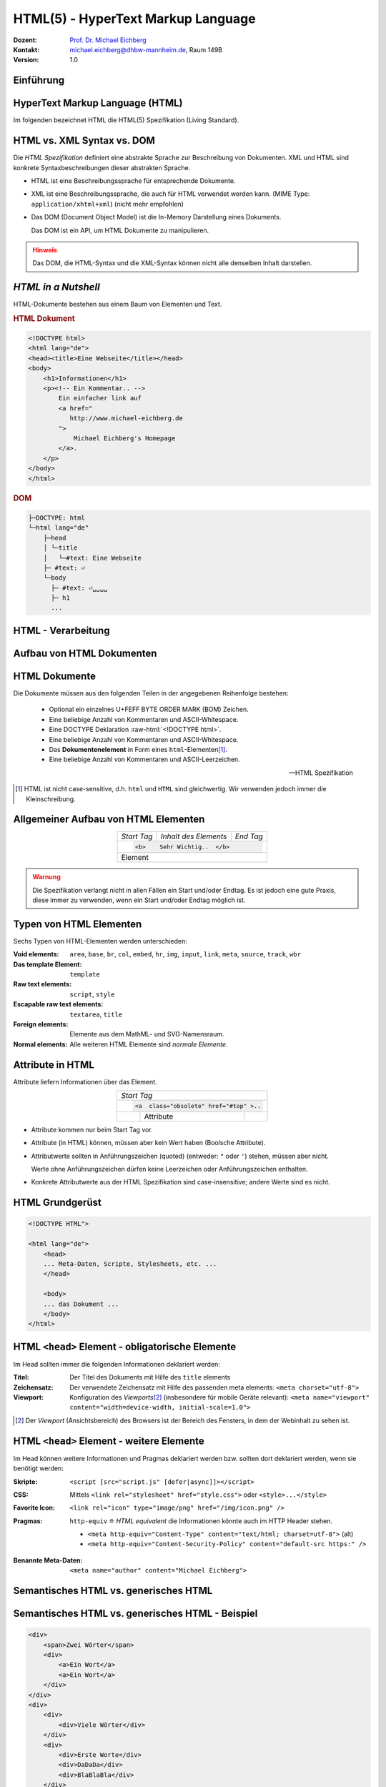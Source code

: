 .. meta:: 
    :author: Michael Eichberg
    :keywords: "Web Programmierung", "HTML"
    :description lang=de: HTML
    :id: lecture-web-programming-html
    :first-slide: last-viewed
    :exercises-master-password: WirklichSchwierig!
    
.. |html-source| source::
    :prefix: https://delors.github.io/
    :suffix: .html
.. |pdf-source| source::
    :prefix: https://delors.github.io/
    :suffix: .html.pdf
.. |at| unicode:: 0x40

.. role:: incremental   
.. role:: eng
.. role:: ger
.. role:: red
.. role:: green
.. role:: the-blue
.. role:: minor
.. role:: ger-quote
.. role:: obsolete
.. role:: line-above
.. role:: smaller
.. role:: far-smaller
.. role:: monospaced

.. role:: raw-html(raw)
   :format: html



HTML(5) - HyperText Markup Language
================================================

.. container:: line-above tiny

    :Dozent: `Prof. Dr. Michael Eichberg <https://delors.github.io/cv/folien.de.rst.html>`__
    :Kontakt: michael.eichberg@dhbw-mannheim.de, Raum 149B
    :Version: 1.0

.. supplemental::

    :Folien: 
        
        |html-source|

        |pdf-source|

    :Fehler auf Folien melden:
        https://github.com/Delors/delors.github.io/issues


.. class:: new-section transition-fade

Einführung
------------------------------------------------


HyperText Markup Language (HTML)
------------------------------------------------

.. stack::

    .. layer::

        - Sprache zur Beschreibung der Darstellung von Inhalten (Markup Language), zwischen denen :ger-quote:`navigiert` werden kann (Hypertext).
        - Auszeichnungssprache abgeleitet aus SGML (Standard Generalized Markup Language).
    
    .. layer:: incremental
    
        Verwendungszweck:
  
        - Webseiten
        - Progressive Web-Apps
        - Desktop Apps (z.B. mit Electron)

    .. layer:: incremental

      Historie

      .. raw:: html

        
        <svg id="HTML-Timeline" class="timeline"/>
        <script src="lib/timeline/timeline.js" type="text/javascript"></script>
        <link href="lib/timeline/timeline.css" rel="stylesheet" />
        <script defer type="text/javascript">
            Timeline.draw("HTML-Timeline",[
                {d:"...",t:"HTML 1.0"},
                {d:"1995",t:"HTML 2.0"},
                {d:"1997",t:"HTML 3.2 (3.0 wurde nie veröffentlicht)"},
                {d:"1998",t:"HTML 4.0/CSS"},
                {d:"2000",t:"XHTML (HTML 4 in XML)"},	
                {d:"2001",t:"XHTML 1.1"},	
                {d:"seit 2004",t:"HTML5 in Entwicklung"},
                {d:"2018",t:"XHTML 1.0 und 1.1 - obsolet"},	
                {d:"seit 2019",t:"HTML(5) (W3C und WHATWG)"},
            ]);
        </script>       

      .. container:: far-smaller
      
        WHATWG ≘ Web Hypertext Application Technology Working Group

.. container:: footer-left far-far-smaller 

    Im folgenden bezeichnet HTML die HTML(5) Spezifikation (Living Standard).



HTML vs. XML Syntax vs. DOM
------------------------------------------------

Die *HTML Spezifikation* definiert eine abstrakte Sprache zur Beschreibung von Dokumenten. XML und HTML sind konkrete Syntaxbeschreibungen dieser abstrakten Sprache. 

.. class:: list-with-explanations incremental

- HTML ist eine Beschreibungssprache für entsprechende Dokumente.
- XML ist eine Beschreibungssprache, die auch für HTML verwendet werden kann. (MIME Type: ``application/xhtml+xml``) (nicht mehr empfohlen)

- Das DOM (:eng:`Document Object Model`) ist die In-Memory Darstellung eines Dokuments. 
  
  Das DOM ist ein API, um HTML Dokumente zu manipulieren.

.. admonition:: Hinweis
    :class: warning incremental far-smaller

    Das DOM, die HTML-Syntax und die XML-Syntax können nicht alle denselben Inhalt darstellen. 
    
.. supplemental::

    **Beispiele für Unterschiede**

    - Namespaces werden nicht von der HTML-Syntax unterstützt, aber sowohl vom DOM als auch der  XML-Syntax unterstützt. 
    - ``noscript`` wird nur in HTML Dokumenten unterstützt.
    - Kommentare, die ``-->`` enthalten werden nur vom DOM unterstützt.



*HTML in a Nutshell*
------------------------------------------------

HTML-Dokumente bestehen aus einem Baum von Elementen und Text. 

.. container:: two-columns far-far-smaller

    .. container:: column

        .. rubric:: HTML Dokument

        .. code:: HTML
            :class: line-height-1-25    
            
            <!DOCTYPE html>
            <html lang="de">
            <head><title>Eine Webseite</title></head>
            <body>
                <h1>Informationen</h1>
                <p><!-- Ein Kommentar.. -->
                    Ein einfacher link auf 
                    <a href="
                       http://www.michael-eichberg.de
                    ">
                        Michael Eichberg's Homepage
                    </a>.
                </p>
            </body>
            </html>

    .. container:: column

        .. rubric:: DOM

        .. code:: html 
            :class: line-height-1-25    

            ├─DOCTYPE: html
            └─html lang="de"
                ├─head                                                                
                │ └─title
                │   └─#text: Eine Webseite
                ├─ #text: ⏎
                └─body
                  ├─ #text: ⏎␣␣␣␣
                  ├─ h1
                  ...

.. supplemental::

    Mehrere HTML Dokumente bilden ggf. auf den selben DOM ab. Zum Beispiel, werden die Tags als solches gar nicht abgebildet und wenn im HTML Code ein optionales (schließendes) Tag fehlt, dann ist dies im DOM nicht mehr ersichtlich.


HTML - Verarbeitung
------------------------------------------------

.. image:: images/html.svg
    :alt: HTML Verarbeitung
    :width: 100%
    :align: center


.. class:: new-section transition-fade

Aufbau von HTML Dokumenten
------------------------------------------------


HTML Dokumente
------------------------------------------------

Die Dokumente müssen aus den folgenden Teilen in der angegebenen Reihenfolge bestehen:

  - Optional ein einzelnes U+FEFF BYTE ORDER MARK (BOM) Zeichen.
  - Eine beliebige Anzahl von Kommentaren und ASCII-Whitespace.
  - Eine DOCTYPE Deklaration :raw-html:`<!DOCTYPE html>`.
  - Eine beliebige Anzahl von Kommentaren und ASCII-Whitespace.
  - Das **Dokumentenelement** in Form eines ``html``-Elementen\ [#]_.
  - Eine beliebige Anzahl von Kommentaren und ASCII-Leerzeichen.

  -- HTML Spezifikation
  
.. [#] HTML ist nicht case-sensitive, d.h. ``html`` und ``HTML`` sind gleichwertig. Wir verwenden jedoch immer die Kleinschreibung.


Allgemeiner Aufbau von HTML Elementen
-------------------------------------

.. table:: 
    :class:  no-table-borders 
    :align: center

    +-------------+--------------------------+-----------+
    | *Start Tag* | *Inhalt des Elements*    | *End Tag* |
    +-------------+--------------------------+-----------+
    |                                                    |
    | .. code:: html                                     |
    |                                                    |
    |  <b>    Sehr Wichtig..  </b>                       |
    +-------------+--------------------------+-----------+
    | Element                                            |
    +-------------+--------------------------+-----------+

.. admonition:: Warnung
    :class: warning incremental

    Die Spezifikation verlangt nicht in allen Fällen ein Start und/oder Endtag. Es ist jedoch eine gute Praxis, diese immer zu verwenden, wenn ein Start und/oder Endtag möglich ist.

.. incremental:: 

    Im Fall von Elementen ohne Endtag (z. B. ``<wbr>`` darf auch keines hinzugefügt werden!

.. supplemental::

    **Beispiel**

    .. code:: html

        <!DOCTYPE HTML><head>
                <title>Hello</title>
            </head>
            <body>
                <p>Welcome to this example.</p>
            </body>
        </html>

    Ist ein gültiges Dokument. Es ist jedoch **keine** gute Praxis (hier wurde das *Start Tag* des ``html`` Elements weggelassen.



Typen von HTML Elementen
---------------------------

Sechs Typen von HTML-Elementen werden unterschieden:

:Void elements: ``area``, ``base``, ``br``, ``col``, ``embed``, ``hr``, ``img``, ``input``, ``link``, ``meta``, ``source``, ``track``, ``wbr``
:Das template Element: ``template``
:Raw text elements: ``script``, ``style``
:Escapable raw text elements: ``textarea``, ``title``
:Foreign elements: Elemente aus dem MathML- und SVG-Namensraum.
:Normal elements: Alle weiteren HTML Elemente sind *normale Elemente*.



Attribute in HTML
---------------------------------------

Attribute liefern Informationen über das Element. 

.. table:: 
    :class:  no-table-borders 
    :align: center

    +--+------------------------+-----------+
    | *Start Tag*                           |
    +--+------------------------+-----------+
    |                                       |
    | .. code:: html                        |
    |                                       |
    |  <a  class="obsolete" href="#top" >.. |
    +--+------------------------+-----------+
    |  | Attribute              |           |
    +--+------------------------+-----------+

.. class:: incremental list-with-explanations

- Attribute kommen nur beim Start Tag vor.
- Attribute (in HTML) können, müssen aber kein Wert haben (Boolsche Attribute).
- Attributwerte sollten in Anführungszeichen (:eng:`quoted`) (entweder: ``"`` oder ``'``) stehen, müssen aber nicht.  

  Werte ohne Anführungszeichen dürfen keine Leerzeichen oder Anführungszeichen  enthalten.
- Konkrete Attributwerte aus der HTML Spezifikation sind case-insensitive; andere Werte sind es nicht. 
 
.. supplemental::

  Im Allgemeinen sollten Attributwerte klein geschrieben werden. Selektoren in CSS und JavaScript sind case-sensitive.

  Z. B. ist ``<input type="text">`` und ``<input type="TEXT">`` gleichwertig, aber ``<div id="text">`` und ``<div id="Text">`` nicht!



HTML Grundgerüst
------------------------------------------------

.. code:: HTML

    <!DOCTYPE HTML">

    <html lang="de">
        <head>
        ... Meta-Daten, Scripte, Stylesheets, etc. ...
        </head>

        <body>
        ... das Dokument ...
        </body>
    </html>



HTML ``<head>`` Element - :ger-quote:`obligatorische` Elemente
-----------------------------------------------------------------

Im Head sollten immer die folgenden Informationen deklariert werden:

.. container:: smaller

  :Titel: Der Titel des Dokuments mit Hilfe des ``title`` elements
  :Zeichensatz: Der verwendete Zeichensatz mit Hilfe des passenden meta elements: ``<meta charset="utf-8">``
  :Viewport: Konfiguration des *Viewports*\ [#]_ (insbesondere für mobile Geräte relevant): ``<meta name="viewport" content="width=device-width, initial-scale=1.0">``

.. [#] Der *Viewport* (:ger:`Ansichtsbereich`) des Browsers ist der Bereich des Fensters, in dem der Webinhalt zu sehen ist. 
  
.. supplemental::

    Insbesondere Mobilgeräte haben oft entweder eine geringere Auflösung als Desktop-Computer oder verwenden HiDPI Screens. Beides führt dazu, dass die Webseiten nicht wie gewünscht aussehen. In diesem Fall verwenden die Browser für die Webseiten einen virtuellen Viewport mit (z. B.) 960px und skalieren dann die Seite auf 390px herunter. Wenn dieses Verhalten nicht gewünscht ist - z. B. weil die Seite :eng:`Responsive` ist oder von vorneherein auf mobile Endgeräte ausgerichtet ist, dann ist auf jeden Fall eine *Viewport* Konfiguration notwendig.

    .. csv-table::
        :header: "Device", "Viewport Size (width x height)", "Device Resolution (width x height)"
        
        iPhone 12, 390 x 844, 1170 x 2532
        iPhone 12 Mini, 360 x 780, 1080 x 2340
        iPhone 12 Pro, 390 x 844, 1170 x 2532
        iPhone 12 Pro Max, 428 x 926, 1248 x 2778

    Siehe: https://experienceleague.adobe.com/en/docs/target/using/experiences/vec/mobile-viewports.html?lang=de für weitere Details.


HTML ``<head>`` Element - weitere Elemente
-----------------------------------------------------------------

Im Head können weitere Informationen und Pragmas deklariert werden bzw. sollten dort deklariert werden, wenn sie benötigt werden:

.. container:: scrollable
    
    .. class:: incremental

    :Skripte: ``<script [src="script.js" [defer|async]]></script>``

    .. class:: incremental

    :CSS: Mittels ``<link rel="stylesheet" href="style.css">`` oder  ``<style>...</style>``

    .. class:: incremental
    
    :Favorite Icon: ``<link rel="icon" type="image/png" href="/img/icon.png" />``

    .. class:: incremental

    :Pragmas:

        .. container:: minor far-smaller

            ``http-equiv`` ≘ *HTML equivalent* die Informationen könnte auch im HTTP Header stehen.

        - ``<meta http-equiv="Content-Type" content="text/html; charset=utf-8">`` (alt)
        - ``<meta http-equiv="Content-Security-Policy" content="default-src https:" />``

          .. incremental:: far-smaller 

              Äquivalente HTTP Header Definition: 
                    
              .. code:: http
                        
                Content-Security-Policy: default-src https:

    .. class:: incremental

    :Benannte Meta-Daten: ``<meta name="author" content="Michael Eichberg">``


.. supplemental::

    `Content Security Policies <https://developer.mozilla.org/en-US/docs/Web/HTTP/Headers/Content-Security-Policy>`__



Semantisches HTML vs. :ger-quote:`generisches` HTML
-----------------------------------------------------------

.. container:: two-columns

    .. incremental:: column 

        .. rubric:: Semantisches HTML

        - Verwendung von HTML Elementen, die die Bedeutung des Inhalts klar machen.
        - Bessere Zugänglichkeit
        - Bessere Suchmaschinen-Optimierung

        .. incremental:: 

            **Beispiel Elemente**

            ``<header>``, ``<footer>``, ``<nav>``, ``<article>``, ``<section>``, ``<aside>``, ``<main>``, ``<figure>``,  ``<address>``, ``<b>``, ``<s>``, ...

    .. incremental:: column

        .. rubric:: Nicht-Semantic HTML

        - Verwendung von ``<div>`` und ``<span>`` Elementen, um den Inhalt zu strukturieren.
        - Keine klare Bedeutung des Inhalts.

        


Semantisches HTML vs. :ger-quote:`generisches` HTML - Beispiel
---------------------------------------------------------------------

.. container:: two-columns smallest

    .. container:: column

        .. code:: html

            <div>
                <span>Zwei Wörter</span>
                <div>
                    <a>Ein Wort</a>
                    <a>Ein Wort</a>
                </div>
            </div>
            <div>
                <div>
                    <div>Viele Wörter</div>
                </div>
                <div>
                    <div>Erste Worte</div>
                    <div>DaDaDa</div>
                    <div>BlaBlaBla</div>
                </div>
            </div>
            <div>
                <span>Alle Worte</span>
            </div>

    .. container:: column incremental

        .. code:: html

            <header>
                <h1>Zwei Wörter</h1>
                <nav>
                    <a>Ein Wort</a>
                    <a>Ein Wort</a>
                </nav>
            </header>
            <main>
                <header>
                    <h1>Viele Wörter</h1>
                </header>
                <section>
                    <h2>Erste Worte</h2>
                    <p>DaDaDa</p>
                    <p>BlaBlaBla</p>
                </section>
            </main>
            <footer>
                <p>Alle Worte</p>
            </footer>

.. supplemental::

    Semantische Informationen im DOM zu haben, ist insbesondere für die Barrierefreiheit notwendig.

    Alternativ zur Verwendung von semantischen Elementen können auch generische Attribute mit dem ``role`` Attribute versehen werden, um die Bedeutung des Elements zu spezifizieren: ``<div role="navigation">...</div>``



.. class:: center-child-elements no-title

HTML dient der Strukturierung von Inhalten
------------------------------------------------

    Verwenden Sie HTML zur Strukturierung von Inhalten, und nicht, um das Aussehen der Inhalte zu definieren. 
    
    Das Aussehen ist Sache von CSS. 



Strukturierung von Dokumenten
------------------------------------------------

.. class:: incremental list-with-explanations

- ``header``, ``footer``, ``nav``, ``article``, ``section``, ``aside``, ``main``, ``figure``, ``address``, ...
  
  In Hinblick auf die konkrete Semantik eines Elements gibt es Unterschiede wo und wie oft diese verwendet werden. 
  
  Ein ``footer`` Element innerhalb eines ``article`` Elements hat eine andere Bedeutung als ein ``footer`` Element auf oberster Ebene.

  Ein ``main`` Element sollte nur einmal pro Dokument verwendet werden.
- Überschriften: ``h1``, ``h2``, ``h3``, ``h4``, ``h5``, ``h6`` 
  
  Überschriften sollten in der richtigen Reihenfolge verwendet werden.
- Überschriften gruppiert mit zugehörigem Inhalt: ``hgroup``.

.. supplemental::


  Das ``hgroup``-Element stellt eine Überschrift und den zugehörigen Inhalt dar. Dient dazu  eine Überschrift mit einem oder mehreren p-Elementen zu gruppieren. Zum Beispiel für eine Unterüberschrift oder einen alternativen Titel.


Attribute
------------------------------------------------

.. class:: incremental

:Boolsche Attribute: sind wahr, wenn diese angegeben sind und falsch andernfalls.
 

  .. container:: far-smaller
    
    Z. B. ``<input id="the-checkbox" type="checkbox" checked>``. 

.. class:: incremental

:Aufgezählte Attribute (`enumerated values`:eng:): definieren eine begrenzte Anzahl von gültigen Werten sowie einen Default Wert, der verwendet wird, wenn kein Wert angegeben ist, aber das Attribut verwendet wird.

.. class:: incremental

:Globale Attribute: 

    können für jedes Element verwendet werden; sind aber nicht immer sinnvoll.\ [#]_

    Globale HTML Attribute sind Z. B. ``id``, ``class``, ``data-*``, ``autofocus``, ``role``, ``lang``, ``style``, ``popover``, ``tabindex``.

    Event Handler Attribute: ``onclick``, ``onclose``, ...
   

.. [#] `Globale Attribute <https://developer.mozilla.org/en-US/docs/Web/HTML/Global_attributes#list_of_global_attributes>`__

.. supplemental::

    Boolsche Attribute sollten in JavaScript durch hinzufügen bzw. löschen gesetzt werden (und nicht die Manipulation des Attributwertes).

    .. code:: JavaScript
    
        const checkbox = document.getElementById("the-checkbox");
        checkbox.removeAttribute("checked");
        checkbox.setAttribute("checked");


.. supplemental::

    Der Wert eines Attributs kann über mehrere Zeilen gehen solange diese keine Anführungszeichen enthalten. Zeilenumbrüche und Einrückungen (mit Tabulatoren (⇥)) werden dabei automatisch gefiltert.
    
    Zum Beispiel kann der ``content``-Wert des ``meta``-Elements wie folgt geschrieben werden:

    .. code:: html

        <meta name="author" content="
        ⇥ ⇥Michael Eichberg
        ⇥ ⇥ Professor
        ⇥ ⇥ DHBW Mannheim
        ">

    Dies ist äquivalent zu:
    
    .. code:: html

        <meta name="author" content="Michael Eichberg Professor DHBW Mannheim">



Ausgewählte globale Attribute
------------------------------------------------

.. container:: scrollable

    :``id``: 

        - verwendet, um ein Element eindeutig zu identifizieren
        
        (Welches man in CSS oder JavaScript per Selektor referenzieren kann.)
        - als Ziel von Hyperlinks (``<a href="#id">``)
        - im Rahmen der Unterstützung von Barrierefreiheit
        - der Wert ist case-sensitive 

        Best Practice: Kleinbuchstaben und Bindestriche verwenden (Unterstriche sind erlaubt aber im Zusammenhang mit CSS nicht optimal).

    .. class:: incremental

    :``class``:

        - das class-Attribut ermöglicht es Elemente mit CSS und JavaScript anzusprechen
        - dient keinem anderen Zweck in HTML 
        - wird sehr häufig von Frameworks und Bibliotheken verwendet

    .. class:: incremental

    :``style``: Das ``style``-Attribut ermöglicht die (ad-hoc) Anwendung von Inline-Styles auf das entsprechende Element (nicht empfohlen).

    .. class:: incremental

    :``data-*``: Das ``data-*``-Attribut ermöglicht es, benutzerdefinierte Daten an das Element zu binden, die von JavaScript verwendet werden können. ``*`` kann ein beliebiger Name sein, aber nicht ``xml`` oder ``:``  enthalten.



HTML - logische Gruppierung von Text
------------------------------------------------

.. container:: scrollable

    :Paragraphen: ``<p>Inhalt</p>``

    .. class:: incremental

    :Zitate: ``<blockquote>`` und ``<q>`` (für kurze Zitate innerhalb eines Absatzes)

        Das Inline-Zitat-Element ``<q>`` fügt der Sprache entsprechende Anführungszeichen hinzu.

        **Beispiel**

        .. container:: two-columns incremental far-smaller

            .. container:: column

                .. raw:: html

                    <q lang="de">Ein Zitat</q> (deutsch)

                    <q lang="en">A quote</q> (englisch)  

            .. container:: column

                .. code:: html

                    <q lang="de">Ein Zitat</q> 

                    <q lang="en">A quote</q> 

    .. class:: incremental

    :Betonung: ``<em>`` (:eng:`emphasized`) und ``<strong>`` 

    .. class:: incremental

    :Randbemerkungen: ``<small>`` - für Randbemerkungen und Kleingedrucktes (d. h. ``small`` steht nicht für unwichtige(re)n Text oder die Schriftgröße) 

    .. class:: incremental

    :Veraltet bzw. nicht mehr korrekt: ``<s>``

    .. class:: incremental

    :Zitierung: ``<cite>`` - für den **Titel** eines Werkes oder einer Publikation

    .. class:: incremental

    :Definitionen: ``<dfn [title="der definierte Begriff"]>`` - für die Definition eines Begriffs

    .. class:: incremental

    :Abkürzungen: ``<abbr title="HyperText Markup Language">HTML</abbr>`` - für Abkürzungen

    .. class:: incremental

    :Zeitangaben: ``<time datetime="2021-10-01">1. Oktober 2021</time>`` - für Zeitangaben

    .. class:: incremental

    :Code: ``<code>`` - für Code; für das Darstellen von Code-Beispielen wird ``code`` häufig mit ``<pre>`` kombiniert; die Sprache des Codes wird dann über ein ``class`` Attribute spezifiziert (z. B. ``<pre><code class="language-java">...</code></pre>``)

    .. class:: incremental

    :Variablen:    ``<var>`` - für Variablen in mathematischen oder Programmierkontexten


    .. class:: incremental

    :(Tastatur-)Eingaben: ``<kbd>`` - für Tastatureingaben oder andere Benutzereingaben

        .. code:: html
            :class: far-smaller

            Drücken Sie <kbd>cmd</kbd> + <kbd>c</kbd> zum Kopieren.

    .. class:: incremental
    
    :Hoch-/Tiefstellung: ``<sup>`` und ``<sub>`` - für Hoch- und Tiefstellung, die nicht typographisch Zwecken dient, sondern inhaltlichen Zwecken. 

        .. code:: html
            :class: far-smaller
            
            H<sub>2</sub>O steht für Wasser.

    .. class:: incremental

    :Text mit abweichender Bedeutung: ``<i>`` - Text, der von normaler Prosa abweicht wie z. B. eine taxonomische Bezeichnung, ein technischer Begriff, ...

        .. code:: html
            :class: far-smaller

            Brot besteht aus <i>Mehl</i>.

    .. class:: incremental

    :Text mit erhöhter Aufmerksamkeit: ``<b>`` - Text, der erhöhte Aufmerksamkeit erfordert, aber nicht unbedingt betont werden muss; z. B. Schlüsselwörter in einem Artikel.

        .. code:: html
            :class: far-smaller
                
            <p>Das <b>Wetter</b> ist heute schön.</p>

    .. class:: incremental

    :Text mit erhöhter Bedeutung: ``<mark>`` - Text, der hervorgehoben werden soll, z. B. Suchergebnisse.


.. supplemental::

    Es gibt weitere Elemente, die für spezielle Anwendungsfälle verwendet werden können. Siehe `WHATWG <https://html.spec.whatwg.org/multipage/text-level-semantics.html>`__.



HTML Text - physische Auszeichnung von Text
------------------------------------------------

.. container:: scrollable

    :Vorformatierter text: ``<pre>...</pre>`` - für Text, der so angezeigt werden soll, wie er geschrieben wurde)

    .. class:: incremental

    :Zeilenumbrüche: ``<br>`` - für Zeilenumbrüche, die inhärenter Teil der Daten sind wie zum Beispiel bei Adressen. D. h. sollte nicht innerhalb von Text verwendet werden!

    .. class:: incremental

    :Optionale Zeilenumbrüche: ``<wbr>`` (:eng:`word break opportunity``) - ein optionaler Zeilenumbruch 

        (Beispiel: ``<p>Er schrie: <q lang="de">Lasst<wbr>Mich<br>In<wbr>Ruhe!</q></p>``) 



HTML - ``<span>`` und ``div``
------------------------------------------------

- ``<span>`` und ``<div>`` sind generische Container-Elemente, die verwendet werden, um Text oder andere Elemente zu gruppieren.
- ``<span>`` ist ein Inline-Element
- ``<div>`` ist ein Block-Element
- beide werden häufig verwendet, um CSS-Klassen zuzuweisen, um den Inhalt zu gruppieren oder um den Inhalt zu manipulieren.



HTML - ``data``
------------------------------------------------

- Das ``data``-Attribut ermöglicht es, benutzerdefinierte Daten an das Element zu binden, die von JavaScript verwendet werden können. 
- Die Daten werden im ``value`` Attribut gespeichert.

  .. code:: html

    <data value="8">Acht</data>




HTML - Links
------------------------------------------------

.. container:: scrollable

  .. class:: incremental

  - Hyperlinks werden mit dem ``<a>`` Element erstellt.
  - Der ``href``-Attribut enthält die Adresse des Ziels (innerhalb des gleichen Dokuments, auf einer anderen Webseite, per E-Mail, ...)

    .. code:: html
      :number-lines:
      :class: far-smaller
   
      <a href="https://www.dhbw-mannheim.de">DHBW Mannheim</a>
      <a href="#teachers">Unsere Lehrenden</a>
      <a href="mailto:michael.eichberg@dhbw-mannheim.de">Email: Michael Eichberg</a>

    .. container:: far-smaller

      1. Externer Link
      2. Interner Link (:eng:`link fragment identifier`) auf ein Element mit der ID ``teachers``
      3. E-Mail Link - kann ergänzt werden durch ``subject`` und ``body`` Parameter innerhalb des ``href`` Attributs.
  - Das ``target``-Attribut ermöglicht die Definition des Browsing-Kontextes für die Link-Navigation (und die Formularübermittlung).
    
    .. code:: html
      :number-lines:
      :class: far-smaller
   
      <a target="_blank"  href="https://www.dhbw-mannheim.de">DHBW Mannheim</a>
      <a target="_self"  href="https://www.dhbw-mannheim.de">DHBW Mannheim</a>
      <a target="_top"  href="https://www.dhbw-mannheim.de">DHBW Mannheim</a>
      <a target="_parent"  href="https://www.dhbw-mannheim.de">DHBW Mannheim</a>
      <a target="dhbw"  href="https://www.dhbw-mannheim.de">DHBW Mannheim</a>
      
    .. container:: far-smaller

      1. Öffnet den Link in einem neuen Fenster oder Tab
      2. Öffnet den Link im gleichen Browsing-Kontext
      3. Öffnet den Link im obersten Browsing-Kontext
      4. Öffnet den Link im übergeordneten Browsing-Kontext 
      5. Öffnet den Link im Browsing-Kontext mit dem Namen `dhbw` (Beispiel: :raw-html:`<a target="dhbw" href="https://www.dhbw-mannheim.de">DHBW Mannheim</a>`)
       
      ``_self``, ``_top`` und ``_parent`` sind relativ zum aktuellen Browsing-Kontext und unterscheiden sich nur, wenn die Seite in einem Frame oder einem iframe angezeigt wird.

  - Das ``rel``-Attribut legt die Art des Links fest und definiert die Beziehung zwischen dem aktuellen Dokument und der Ressource, auf die der Hyperlink verweist. (Z. B. ``rel="license"``, ``rel="author"`` oder ``rel="noopener"``; siehe `MDN rel attribute <https://developer.mozilla.org/en-US/docs/Web/HTML/Attributes/rel>`__)


.. supplemental::

    Durch die Zuweisung zu einem Browsing-Kontext kann verhindert werden, dass die selbe Seite X mal geöffnet wird, wenn ein Nutzer auf den Link klickt.


HTML - Lists
------------------------------------------------

Drei Arten von Listen werden unterstützt, die beliebig verschachtelt werden können:

.. container:: scrollable

    .. class:: incremental

    - Definitionslisten: ``<dl>``

      .. container:: two-columns

          .. container:: column

            .. code:: html
                :class: far-smaller

                <dl>
                    <dt>Erster Begriff</dt>
                    <dd>Erklärung des 1. Begriffs</dd>
                    <dt>Zweiter Begriff</dt>
                    <dd>Erklärung des 2. Begriffs</dd>
                </dl>

          .. container:: column far-smaller

            .. raw:: html                    

                <dl>
                    <dt style="font-weight:bold">Erster Begriff</dt>
                    <dd style="margin-left:3em">Erklärung des 1. Begriffs</dd>
                    <dt style="font-weight:bold">Zweiter Begriff</dt>
                    <dd style="margin-left:3em">Erklärung des 2. Begriffs</dd>
                </dl>

    - geordnete Listen: ``<ol [reversed] [start=<NO>]>``

      .. container:: two-columns

          .. container:: column

             .. code:: html
                :class: far-smaller

                <ol start="0">
                    <li>Erster Punkt</li>
                    <li>Zweiter Punkt</li>
                    <li value="10">Dritter Punkt</li>
                </ol>

          .. container:: column far-smaller 

             .. raw:: html                 
                :class: margin-left-2em   

                <ol start="0">
                    <li>Erster Punkt</li>
                    <li>Zweiter Punkt</li>
                    <li value="10">Dritter Punkt</li>
                </ol>


    - ungeordnete Listen: ``<ul>``

      .. container:: two-columns

          .. container:: column

             .. code:: html
                :class: far-smaller

                <ul>
                    <li>Erster Punkt</li>
                    <li>Zweiter Punkt</li>
                </ul> 

          .. container:: column far-smaller

             .. raw:: html                    

                <ul>
                    <li>Erster Punkt</li>
                    <li>Zweiter Punkt</li>
                </ul> 






HTML - Navigation
------------------------------------------------

- Das ``<nav>`` Element wird verwendet, um Navigationslinks zu gruppieren.
- Insbesondere für Screenreader und die Suchmaschine relevant.



HTML - Tabellen
------------------------------------------------

.. container:: scrollable

    Verwendet für die Darstellung von tabellarischen Daten mit Zeilen und Spalten. 
    
    .. admonition:: Hinweis
            :class: warning incremental

            Die Verwendung von <table> sollte sich nach dem Inhalt richten!

            Tabellen sollten nicht zum Layout von Webseiten verwendet werden.

    .. incremental:: far-smaller

        Aufbau von Tabellen:

        .. container:: two-columns

            .. container:: column

                .. code:: html
                    :class: far-smaller

                    <table>
                        <caption>Logische Operation</caption>
                        <thead>
                            <tr><th>not xor</th><th>1</th><th>0</th></tr>
                        </thead>
                        <tbody>
                            <tr><th>1</th><td>1</td><td>0</td></tr>
                            <tr><th>0</th><td>0</td><td>1</td></tr>
                        </tbody>
                        <tfoot></tfoot>
                    </table> 


            .. container:: column

                .. raw:: html
                
                    <table>
                        <caption>Logische Operation</caption>
                        <thead>
                            <tr>
                                <th>xor</th>
                                <th>1</th>
                                <th>0</th>
                            </tr>
                        </thead>
                        <tbody>
                            <tr>
                                <th>1</th>
                                <td>1</td>
                                <td>0</td>
                            </tr>
                            <tr>
                                <th>0</th>
                                <td>0</td>
                                <td>1</td>
                            </tr>
                        </tbody>
                        <tfoot></tfoot>
                    </table>         

    .. class:: incremental

    - Zellen, die über mehrere Spalten oder Zeilen gehen können mit Hilfe von ``colspan`` und ``rowspan`` Attributen definiert werden.

    - Spalten und Zeilen können mit Hilfe von ``<col>`` und ``<colgroup>`` Elementen definiert werden.


HTML - Images
------------------------------------------------

.. container:: scrollable

    .. class:: incremental

    - Bilder werden mit dem ``<img>`` Element eingebunden.

      .. code:: html
         :class: far-smaller

            <img src="path/filename" alt="descriptive text" />

    - Das ``src``-Attribut enthält die Adresse des Bildes.
    - Das ``alt``-Attribut enthält eine Beschreibung des Bildes, die angezeigt wird, wenn das Bild nicht geladen werden kann.
    - Das ``width`` und ``height``-Attribut können und sollten verwendet werden, um die Größe des Bildes festzulegen.
    - Lazy loading ist durch die Verwendung des ``loading`` Attributs möglich (:raw-html:`loading="lazy"`).

    - Folgende Bildformate werden breit unterstützt: ``jpg``, ``png``, ``gif``, ``svg`` und ``webp``. 
    - Responsive Images werden über das ``srcset`` Attribut unterstützt:
    
      .. code:: html
        :class: far-smaller
    
        <img src="images/dhbw.png" alt="Logo der DHBW"
            srcset="images/dhbw.png 400w, images/dhbw-xl.jpg 800w"
            sizes="(max-width: 800px) 400px, 800px" />

    .. incremental::

        Weitere `Responsive Features <https://web.dev/learn/design/responsive-images>`__) werden mittels CSS ermöglicht. Um zum Beispiel zu verhindern, dass ein Bild größer als eine Textzeile wird, kann folgendes CSS definiert werden:

        .. code:: css
            :class: far-smaller

            img {
                max-inline-size: 100%;
                block-size: auto;
            }


HTML - Formulare
------------------------------------------------

.. container:: scrollable

    .. incremental::

        Formulare werden mit dem ``<form>`` Element erstellt.

        .. class:: incremental

        - ``action`` enthält die Adresse, an die die Formulardaten gesendet werden.
        - ``method`` definiert die Methode, die zum Senden der Daten verwendet wird (``GET`` oder ``POST``).
        - ``name`` setzt den Namen des Formulars.
        - ``target`` enthält den Namen des Browsing-Kontexts, in dem die Antwort angezeigt wird.
        - ``autocomplete`` ermöglicht das automatische Ausfüllen von Formularen.
        - ``novalidate`` verhindert die Validierung der Formulardaten durch den Browser.
        - ``accept-charset`` definiert die Zeichencodierung, die zum Senden der Formulardaten verwendet wird.

    
    .. incremental:: 

        Formularelemente werden mit dem ``<input>`` Element erstellt.

        .. class:: incremental

        - ``type`` definiert den Typ des Formularelements.
        - ``name`` definiert den Namen des Formularelements.
        - ``value`` definiert den Wert des Formularelements.
        - ``placeholder`` definiert den Platzhaltertext des Formularelements.
        - ``required`` definiert, ob das Formularelement erforderlich ist.
        - ``disabled`` definiert, ob das Formularelement deaktiviert ist.
        - ``autofocus`` definiert, ob das Formularelement den Fokus erhält.
    
    .. incremental:: far-smaller
            
        .. rubric:: Beispiel

        .. container:: two-columns 
        
            .. container:: column
        
                .. code:: html

                    <form method="GET" 
                          name="Folienauswahl">
                      <label for="slide">Folie:</label>
                      <select name="ld-slide-no" id="slide">
                        <option value="8">Elemente</option>
                        <option value="10">Attribute</option>
                        <option value="29">Formulare</option>
                      </select>
                      <input type="submit" value="Submit">
                    </form>
        
            .. container:: column

                .. raw:: html

                    <form method="GET" name="Folienauswahl">
                      <label for="slide">Folie:</label>
                      <select name="ld-slide-no" id="slide">
                         <option value="8">Elemente</option>
                         <option value="10">Attribute</option>
                         <option value="29">Formulare</option>
                      </select>
                      <input type="submit" value="Submit">
                    </form>

.. supplemental::

    Für weitere Informationen bzgl. Formulare siehe `MDN Web Docs <https://developer.mozilla.org/en-US/docs/Web/HTML/Element/form>`__ oder `Web.dev <https://web.dev/learn/html/forms>`__.



HTML - Zusammenfassungen und Details
------------------------------------------------

HTML unterstützt verschiedene interaktive Elemente:

- Anzeigen von optionalen Details mit Hilfe des ``<details>`` Elements.

  .. container:: two-columns
  
    .. container:: column

        .. code:: html
            :class: far-smaller

            <details [open]>
                <summary>Abstract</summary>
                <p>Password guessing ...</p>
            </details>

    .. container:: column

        .. raw:: html
            :class: far-smaller

            <p>
                Geschlossen - Details werden erst nach einem Klick angezeigt:

                <details>
                    <summary>Abstract</summary>
                    <p>Password guessing ...</p>
                </details>
            </p>

            <p>
                Offen - Details werden direkt angezeigt:

                <details open>
                    <summary>Abstract</summary>
                    <p>Password guessing ...</p>
                </details>
            </p>



HTML - Dialoge
------------------------------------------------

- Dialoge werden mit Hilfe des ``<dialog>`` Elements erstellt. Dialoge sind spezielle Fenster, die den Fokus auf sich ziehen und die Interaktion mit dem Rest der Seite unterbrechen - falls diese modal sind.

  .. container:: two-columns
  
    .. container:: column

        Beispiel\ [#]_:

        .. code:: html
            :class: far-smaller

            <dialog>
              <h1>Dialog</h1>
              <p>Dialog Inhalt</p>
              <button formmethod="dialog">
                OK
              </button>
              <button autofocus>Abbrechen</button>
            </dialog>

    .. container:: column

        .. raw:: html
            :class: far-smaller

            <button onclick="document.querySelector('#html-dialog-example').showModal()">Open Dialog</button>

            <dialog id="html-dialog-example" class="ld-dialog" style="color:white;padding:1em">
                <header>Dialog</header>
                <p>Dialog Inhalt</p>
                <button formmethod="dialog" tabindex=2 onclick="document.querySelector('#html-dialog-example').close()">OK</button>
                <button autofocus tabindex=1 onclick="document.querySelector('#html-dialog-example').close()">Abbrechen</button>
            </dialog>

.. [#]  :minor:`JavaScript Code zum Öffnen des Dialogs wird hier nicht gezeigt.`



HTML Entities
------------------------------------------------

Ausgewählte Zeichen können (in manchen Kontexten) nur durch HTML Entities dargestellt werden:

- ``<`` durch &lt; oder &#60; (:raw-html:`&#60;`)

- ``>`` durch: &gt; oder &#62;  (:raw-html:`&#62;`)

- ``&`` durch: &amp; oder &#38;  (:raw-html:`&#38;`)

- ``"`` durch: &quot; oder &#34;  (:raw-html:`&#34;`)

- ``␣`` durch: &nbsp;  (:raw-html:`&nbsp;`)

  
.. container:: footer-left  far-smaller

    `Benannte Zeichen <https://html.spec.whatwg.org/multipage/named-characters.html#named-character-references>`__



Eingebettet Webseiten
------------------------------------------------

Das ``<iframe>`` Element ermöglicht das Einbetten von Webseiten in Webseiten:

.. container:: two-columns 

    .. container:: column

        .. code:: html
            :class: far-far-smaller

            <iframe src="https://www.dhbw-mannheim.de" 
                    width="600" 
                    height="400">
                iframes are not supported</iframe>

            <iframe srcdoc="
                        <h1>HTML</h1>
                        <p>HTML is a markup language.</p>" 
                    width="600" 
                    height="400">
                iframes are not supported
            </iframe>

    .. container:: column

        .. raw:: html

            <iframe srcdoc="<html style='font-size:32px'>
                        <h1>HTML</h1>
                        <p>HTML is a markup language.</p>" 
                    width="900" 
                    height="600" style="border:1px solid black; box-shadow: 2px 2px gray;">
                iframes are not supported
            </iframe>


        


HTML Erweiterbarkeit
------------------------------------------------

.. class:: incremental

- Hinzufügen von Meta-daten (``<meta name="" content="">``)
- ``class`` Attribute
- :ger-quote:`Custom Elements` (z.B. ``<my-element>``)
- Autoren können APIs mit Hilfe des JavaScript-Prototyping-Mechanismus erweitern


Veraltetes - aber noch unterstütztes - HTML
------------------------------------------------

.. class:: incremental

- keine ``border`` Attribute auf ``img`` Elementen
- keine ``charset`` Attribute auf ``script`` Elementen (utf-8 ist gefordert)
- keine ``language`` Attribute auf ``script`` Elementen (JavaScript ist der Standard)
- kein ``type`` Attribute auf ``style`` Elementen (``text/css`` ist der Standard)


HTML - :ger-quote:`nicht mehr unterstützt - April Stand 2024`
--------------------------------------------------------------

Nicht mehr unterstützte Elemente (Auswahl):
- big
- blink
- center
- font
- marquee
- nobr
- tt
- menuitem
- ...
  
Nicht mehr unterstützte Attribute (Auswahl):
- ``align`` bei ``h1`` bis ``h6`` Elementen
- ``bgcolor`` bei ``body`` Elementen
- ``charset`` bei ``a`` und ``link`` Elementen
- ``name`` bei ``img``, ``option``, ... Elementen



Referenzen
------------------------------------------------

- `MDN Web Docs <https://developer.mozilla.org/en-US/docs/Web/HTML>`__
- `caniuse.com: Unterstützung von HTML, CSS etc. Features <https://caniuse.com>`__ 
- `HTML (Living Standard) <https://html.spec.whatwg.org>`__ (aka HTML5)
- `HTML DOM <https://developer.mozilla.org/en-US/docs/Web/API/Document_Object_Model>`__


.. class:: integrated-exercise transition-fade

Übung
--------    

.. container:: two-columns

    .. container:: column far-smaller

        Erzeugen Sie ein HTML Dokument, das wie das Dokument auf der rechten Seite aussieht.

        Nutzen Sie den `HTML Validator <https://validator.w3.org/nu/#textarea>`__, um zu verifizieren, dass Ihr Dokument valide ist. 

        Achten Sie auf eine korrekte Strukturierung des Dokuments und verwenden Sie semantische Elemente, wo immer dies sinnvoll ist. Denken Sie auch grundlegend an die Barrierefreiheit.

    .. container:: column

        .. raw:: html
            :class: center-child-elements

            <iframe width=850px height=900px srcdoc='
                <!DOCTYPE html>
                <html lang="de">
                <head>
                <title>Lebenslauf von X Y</title>
                <meta name="author" content="X Y zu W">
                <meta charset="utf-8">
                </head> 
                <body style="font-size:36px"> 
                    <header>
                    <nav>
                    <a href="#ausbildung">Ausbildung</a> <a href="#ehrenamt">Ehrenamt</a>
                    </nav>
                    <hr>
                    </header>                    
                    <main>
                        <section>
                            <strong>Lebenslauf</strong>
                            
                            <address>
                                Musterstraße 1<br>
                                12345 Musterstadt
                            </address>
                            <p>
                                <a href="mailto:x.y@nirgendwo.de">x.y@nirgendwo.de</a>
                            <p>
                        </section>
                        <section>
                        <h1 id="ausbildung">Ausbildung</h1>
                            <table>
                                <thead>
                                    <tr><th>Datum</th><th>Ort</th></tr>
                                </thead>
                                <tbody>
                                    <tr>
                                        <td>1990</td><td><details>
                                        <summary>Theodor Gymnasium</summary>
                                        Gegründet von Theodor von und zu Gutenhügel im Jahr 1818</details>
                                        </summary></td>
                                    </tr>
                                    <tr>
                                        <td>2000</td><td><a target="_blank" href="https://www.dhbw-mannheim.de">Duale Hochschule Baden-Württemberg Mannheim (<abbr>DHBW</abbr>)</a></td>
                                    </tr>
                                </tbody>
                            </table>
                        </section>
                        <section>
                        <h1 id="Ehrenamt">Ehrenamtliche Tätigkeiten</h1>
                            <ul>
                                <li>DLRG</li>
                                <li>Messdiener</li>
                            </ul>
                        </section>
                    </main>
                    <footer>
                    <hr>
                    <span>Seite 1 von 1</span><span>Version: <time datetime="2024">2024</time></span>
                    </footer>
                </body>
                </html>
            ' style="border: 1px solid black;">iframe is not supported</iframe>

.. exercise:: 

  \ 

  .. solution::
    :pwd: HTML5Webseite

    .. code:: html

        <!DOCTYPE html>
        <html lang="de">
        <head>
            <title>Lebenslauf von X Y</title>
            <meta name="author" content="X Y zu W">
            <meta charset="utf-8">
        </head> 
        <body style="font-size:36px"> 
            <header>
            <nav>
               <a href="#ausbildung">Ausbildung</a> <a href="#ehrenamt">Ehrenamt</a>
            </nav>
            </header>
            <hr>
            <main>
                <section>
                    <strong>Lebenslauf</strong>
                    
                    <address>
                        Musterstraße 1<br>
                        12345 Musterstadt
                    </address>
                    <p>
                        <a href="mailto:x.y@nirgendwo.de">x.y@nirgendwo.de</a>
                    <p>
                </section>
                <section>
                <h1 id="ausbildung">Ausbildung</h1>
                    <table>
                        <thead>
                            <tr><th>Datum</th><th>Ort</th></tr>
                        </thead>
                        <tbody>
                            <tr>
                                <td>1990</td><td><details>
                                <summary>Theodor Gymnasium</summary>
                                Gegründet von Theodor von und zu Gutenhügel 
                                im Jahr 1818</details>
                                </summary></td>
                            </tr>
                            <tr>
                                <td>2000</td>
                                <td><a target="_blank" 
                                       href="https://www.dhbw-mannheim.de">
                                       Duale Hochschule 
                                       Baden-Württemberg 
                                       Mannheim (<abbr>DHBW</abbr>)
                                </a></td>
                            </tr>
                        </tbody>
                    </table>
                </section>
                <section>
                <h1 id="Ehrenamt">Ehrenamtliche Tätigkeiten</h1>
                    <ul>
                        <li>DLRG</li>
                        <li>Messdiener</li>
                    </ul>
                </section>
            </main>
            <hr>
            <footer>
                <span>Seite 1 von 1</span>
                <span>Version: <time datetime="2024">2024</time></span>
            </footer>
        </body>
        </html>


